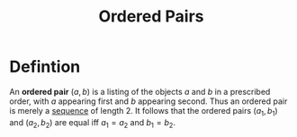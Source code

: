 :PROPERTIES:
:ID:       0c82b098-23b3-475e-961d-86cbb4b5bf38
:END:
#+title: Ordered Pairs
#+filetags: relations_diagraphs

* Defintion
An *ordered pair* \((a,b)\) is a listing of the objects \(a\) and \(b\) in a prescribed order, with \(a\) appearing first and \(b\) appearing second.
Thus an ordered pair is merely a [[id:d1a18e96-d26e-4ec0-85be-596c9d8a64a7][sequence]] of length 2.
It follows that the ordered pairs \((a_1,b_1)\) and \((a_2,b_2)\) are equal iff  \(a_1=a_2\) and \(b_1=b_2\).
